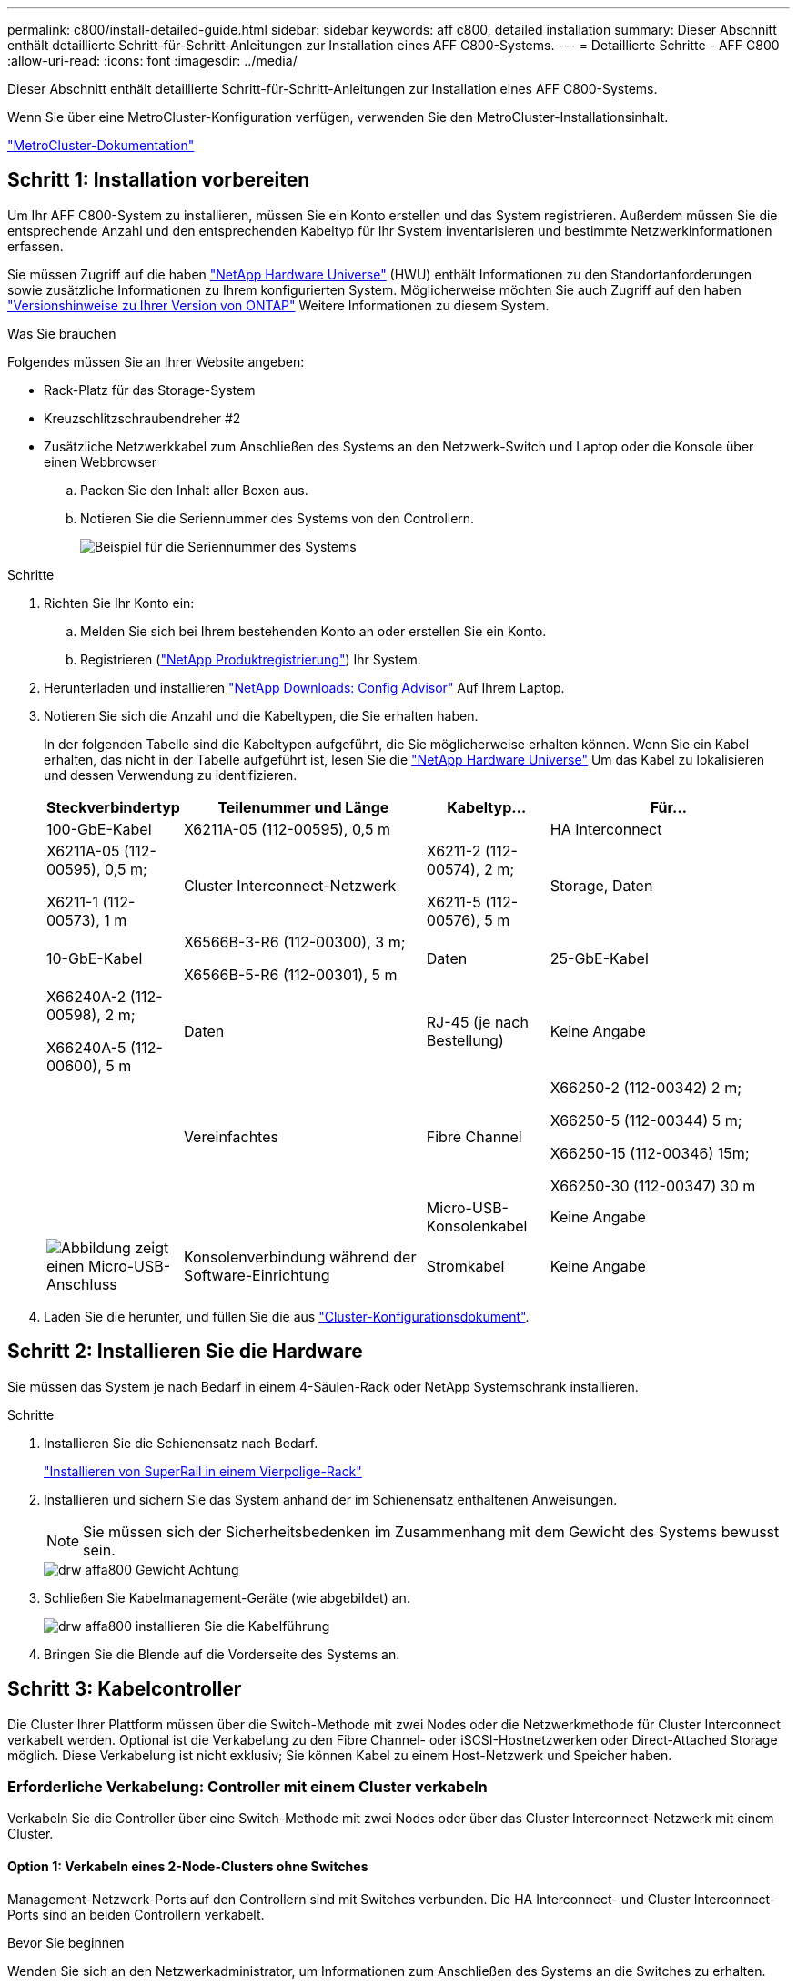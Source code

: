 ---
permalink: c800/install-detailed-guide.html 
sidebar: sidebar 
keywords: aff c800, detailed installation 
summary: Dieser Abschnitt enthält detaillierte Schritt-für-Schritt-Anleitungen zur Installation eines AFF C800-Systems. 
---
= Detaillierte Schritte - AFF C800
:allow-uri-read: 
:icons: font
:imagesdir: ../media/


[role="lead"]
Dieser Abschnitt enthält detaillierte Schritt-für-Schritt-Anleitungen zur Installation eines AFF C800-Systems.

Wenn Sie über eine MetroCluster-Konfiguration verfügen, verwenden Sie den MetroCluster-Installationsinhalt.

https://docs.netapp.com/us-en/ontap-metrocluster/index.html["MetroCluster-Dokumentation"^]



== Schritt 1: Installation vorbereiten

Um Ihr AFF C800-System zu installieren, müssen Sie ein Konto erstellen und das System registrieren. Außerdem müssen Sie die entsprechende Anzahl und den entsprechenden Kabeltyp für Ihr System inventarisieren und bestimmte Netzwerkinformationen erfassen.

Sie müssen Zugriff auf die haben link:https://hwu.netapp.com["NetApp Hardware Universe"^] (HWU) enthält Informationen zu den Standortanforderungen sowie zusätzliche Informationen zu Ihrem konfigurierten System. Möglicherweise möchten Sie auch Zugriff auf den haben link:http://mysupport.netapp.com/documentation/productlibrary/index.html?productID=62286["Versionshinweise zu Ihrer Version von ONTAP"^] Weitere Informationen zu diesem System.

.Was Sie brauchen
Folgendes müssen Sie an Ihrer Website angeben:

* Rack-Platz für das Storage-System
* Kreuzschlitzschraubendreher #2
* Zusätzliche Netzwerkkabel zum Anschließen des Systems an den Netzwerk-Switch und Laptop oder die Konsole über einen Webbrowser
+
.. Packen Sie den Inhalt aller Boxen aus.
.. Notieren Sie die Seriennummer des Systems von den Controllern.
+
image::../media/drw_ssn_label.png[Beispiel für die Seriennummer des Systems, die den Standort der Nummer anzeigt]





.Schritte
. Richten Sie Ihr Konto ein:
+
.. Melden Sie sich bei Ihrem bestehenden Konto an oder erstellen Sie ein Konto.
.. Registrieren (link:https://mysupport.netapp.com/eservice/registerSNoAction.do?moduleName=RegisterMyProduct["NetApp Produktregistrierung"^]) Ihr System.


. Herunterladen und installieren link:https://mysupport.netapp.com/site/tools/tool-eula/activeiq-configadvisor["NetApp Downloads: Config Advisor"^] Auf Ihrem Laptop.
. Notieren Sie sich die Anzahl und die Kabeltypen, die Sie erhalten haben.
+
In der folgenden Tabelle sind die Kabeltypen aufgeführt, die Sie möglicherweise erhalten können. Wenn Sie ein Kabel erhalten, das nicht in der Tabelle aufgeführt ist, lesen Sie die link:https://hwu.netapp.com["NetApp Hardware Universe"^] Um das Kabel zu lokalisieren und dessen Verwendung zu identifizieren.

+
[cols="1,2,1,2"]
|===
| Steckverbindertyp | Teilenummer und Länge | Kabeltyp... | Für... 


 a| 
100-GbE-Kabel
 a| 
X6211A-05 (112-00595), 0,5 m
 a| 
image:../media/oie_cable100_gbe_qsfp28.png[""]
 a| 
HA Interconnect



 a| 
X6211A-05 (112-00595), 0,5 m;

X6211-1 (112-00573), 1 m
 a| 
Cluster Interconnect-Netzwerk



 a| 
X6211-2 (112-00574), 2 m;

X6211-5 (112-00576), 5 m
 a| 
Storage, Daten



 a| 
10-GbE-Kabel
 a| 
X6566B-3-R6 (112-00300), 3 m;

X6566B-5-R6 (112-00301), 5 m
 a| 
Daten



 a| 
25-GbE-Kabel
 a| 
X66240A-2 (112-00598), 2 m;

X66240A-5 (112-00600), 5 m
 a| 
Daten



 a| 
RJ-45 (je nach Bestellung)
 a| 
Keine Angabe
 a| 
image:../media/oie_cable_rj45.png[""]
 a| 
Vereinfachtes



 a| 
Fibre Channel
 a| 
X66250-2 (112-00342) 2 m;

X66250-5 (112-00344) 5 m;

X66250-15 (112-00346) 15m;

X66250-30 (112-00347) 30 m
 a| 
image:../media/oie_cable_fc_optical.png[""]
 a| 



 a| 
Micro-USB-Konsolenkabel
 a| 
Keine Angabe
 a| 
image:../media/oie_cable_micro_usb.png["Abbildung zeigt einen Micro-USB-Anschluss"]
 a| 
Konsolenverbindung während der Software-Einrichtung



 a| 
Stromkabel
 a| 
Keine Angabe
 a| 
image:../media/oie_cable_power.png[""]
 a| 
System einschalten

|===
. Laden Sie die herunter, und füllen Sie die aus link:https://library.netapp.com/ecm/ecm_download_file/ECMLP2839002["Cluster-Konfigurationsdokument"^].




== Schritt 2: Installieren Sie die Hardware

Sie müssen das System je nach Bedarf in einem 4-Säulen-Rack oder NetApp Systemschrank installieren.

.Schritte
. Installieren Sie die Schienensatz nach Bedarf.
+
link:../com.netapp.doc.hw-rail-superrail/home.html["Installieren von SuperRail in einem Vierpolige-Rack"^]

. Installieren und sichern Sie das System anhand der im Schienensatz enthaltenen Anweisungen.
+

NOTE: Sie müssen sich der Sicherheitsbedenken im Zusammenhang mit dem Gewicht des Systems bewusst sein.

+
image::../media/drw_affa800_weight_caution.png[drw affa800 Gewicht Achtung]

. Schließen Sie Kabelmanagement-Geräte (wie abgebildet) an.
+
image::../media/drw_affa800_install_cable_mgmt.png[drw affa800 installieren Sie die Kabelführung]

. Bringen Sie die Blende auf die Vorderseite des Systems an.




== Schritt 3: Kabelcontroller

Die Cluster Ihrer Plattform müssen über die Switch-Methode mit zwei Nodes oder die Netzwerkmethode für Cluster Interconnect verkabelt werden. Optional ist die Verkabelung zu den Fibre Channel- oder iSCSI-Hostnetzwerken oder Direct-Attached Storage möglich. Diese Verkabelung ist nicht exklusiv; Sie können Kabel zu einem Host-Netzwerk und Speicher haben.



=== Erforderliche Verkabelung: Controller mit einem Cluster verkabeln

Verkabeln Sie die Controller über eine Switch-Methode mit zwei Nodes oder über das Cluster Interconnect-Netzwerk mit einem Cluster.



==== Option 1: Verkabeln eines 2-Node-Clusters ohne Switches

Management-Netzwerk-Ports auf den Controllern sind mit Switches verbunden. Die HA Interconnect- und Cluster Interconnect-Ports sind an beiden Controllern verkabelt.

.Bevor Sie beginnen
Wenden Sie sich an den Netzwerkadministrator, um Informationen zum Anschließen des Systems an die Switches zu erhalten.

Prüfen Sie unbedingt den Abbildungspfeil, um die richtige Ausrichtung des Kabelanschlusses zu prüfen.

image::../media/oie_cable_pull_tab_up.png[ziehen Sie die Lasche des oie-Kabels nach oben]


NOTE: Wenn Sie den Anschluss einsetzen, sollten Sie das Gefühl haben, dass er einrasten kann. Wenn Sie nicht das Gefühl haben, dass er klickt, entfernen Sie ihn, drehen Sie ihn um und versuchen Sie es erneut.

.Schritte
. Verwenden Sie die Animation oder die tabellarischen Schritte, um die Verkabelung zwischen den Controllern und den Switches abzuschließen:
+
.Animation – Verkabeln Sie einen 2-Node-Cluster ohne Switches
video::edc42447-f721-4cbe-b080-ab0c0123a139[panopto]
+
[cols="10,90"]
|===
| Schritt | Führen Sie die Ausführung an jedem Controller-Modul aus 


 a| 
image:../media/oie_legend_icon_1_dp.png[""]
 a| 
HA Interconnect Ports verkabeln:

** e0b bis e0b
** e1b bis e1bimage:../media/drw_affa800_ha_pair_cabling.png[""]




 a| 
image:../media/oie_legend_icon_2_lg.png[""]
 a| 
Verkabeln Sie die Cluster-Interconnect-Ports:

** e0a an e0a
** e1a bis e1aimage:../media/drw_affa800_tnsc_clust_cabling.png[""]




 a| 
image:../media/oie_legend_icon_3_lp.png[""]
 a| 
Verkabeln Sie die Management-Ports mit den Management-Netzwerk-Switches    image:../media/drw_affa800_mgmt_cabling.png["Abbildung zeigt die Position der Management-Ports auf der Rückseite des Systems"]



 a| 
image:../media/oie_legend_icon_attn_symbol.png[""]
 a| 
Schließen Sie die Stromkabel AN dieser Stelle NICHT an.

|===
. Informationen zur Durchführung optionaler Verkabelung finden Sie unter:
+
** <<Option 1: Kabel zu einem Fibre Channel-Hostnetzwerk>>
** <<Option 2: Kabel zu einem 10-GbE-Hostnetzwerk>>
** <<Option 3: Controller mit einem einzelnen Festplatten-Shelf verkabeln>>
** <<Option 4: Controller mit zwei Festplatten-Shelfs verkabeln>>


. Informationen zum Abschließen der Einrichtung des Systems finden Sie unter link:install-detailed-guide.html#step-4-complete-system-setup-and-configuration["Schritt 4: System-Setup und -Konfiguration abschließen"].




==== Option 2: Kabel ein geschalteter Cluster

Cluster Interconnect- und Management-Netzwerk-Ports an den Controllern sind mit Switches verbunden, während die HA Interconnect Ports an beiden Controllern verkabelt sind.

.Bevor Sie beginnen
Wenden Sie sich an den Netzwerkadministrator, um Informationen zum Anschließen des Systems an die Switches zu erhalten.

Prüfen Sie unbedingt den Abbildungspfeil, um die richtige Ausrichtung des Kabelanschlusses zu prüfen.

image::../media/oie_cable_pull_tab_up.png[ziehen Sie die Lasche des oie-Kabels nach oben]


NOTE: Wenn Sie den Anschluss einsetzen, sollten Sie das Gefühl haben, dass er einrasten kann. Wenn Sie nicht das Gefühl haben, dass er klickt, entfernen Sie ihn, drehen Sie ihn um und versuchen Sie es erneut.

.Schritte
. Verwenden Sie die Animation oder die tabellarischen Schritte, um die Verkabelung zwischen den Controllern und den Switches abzuschließen:
+
.Animation - Verkabeln Sie ein geschalteter Cluster
video::49e48140-4c5a-4395-a7d7-ab0c0123a10e[panopto]
+
[cols="10,90"]
|===
| Schritt | Führen Sie die Ausführung an jedem Controller-Modul aus 


 a| 
image:../media/oie_legend_icon_1_dp.png[""]
 a| 
HA Interconnect Ports verkabeln:

** e0b bis e0b
** e1b bis e1bimage:../media/drw_affa800_ha_pair_cabling.png[""]




 a| 
image:../media/oie_legend_icon_2_lg.png[""]
 a| 
Verkabeln Sie die Cluster-Interconnect-Ports mit den 100-GbE-Cluster-Interconnect-Switches. ** e0a ** e1aimage:../media/drw_affa800_switched_clust_cabling.png[""]



 a| 
image:../media/oie_legend_icon_3_lp.png[""]
 a| 
Verkabeln Sie die Management-Ports mit den Management-Netzwerk-Switches    image:../media/drw_affa800_mgmt_cabling.png["Abbildung zeigt die Position der Management-Ports auf der Rückseite des Systems"]



 a| 
image:../media/oie_legend_icon_attn_symbol.png[""]
 a| 
Schließen Sie die Stromkabel AN dieser Stelle NICHT an.

|===
. Informationen zur Durchführung optionaler Verkabelung finden Sie unter:
+
** <<Option 1: Kabel zu einem Fibre Channel-Hostnetzwerk>>
** <<Option 2: Kabel zu einem 10-GbE-Hostnetzwerk>>
** <<Option 3: Controller mit einem einzelnen Festplatten-Shelf verkabeln>>
** <<Option 4: Controller mit zwei Festplatten-Shelfs verkabeln>>


. Informationen zum Abschließen der Einrichtung des Systems finden Sie unter link:install-detailed-guide.html#step-4-complete-system-setup-and-configuration["Schritt 4: System-Setup und -Konfiguration abschließen"].




=== Optionale Verkabelung: Kabelkonfigurationsabhängige Optionen

Sie verfügen über eine konfigurationsabhängige optionale Verkabelung mit den Fibre Channel- oder iSCSI-Hostnetzwerken oder dem Direct-Attached Storage. Diese Verkabelung ist nicht exklusiv; Sie können die Verkabelung zu einem Host-Netzwerk und Speicher haben.



==== Option 1: Kabel zu einem Fibre Channel-Hostnetzwerk

Fibre Channel-Ports auf den Controllern sind mit Fibre Channel Host-Netzwerk-Switches verbunden.

.Bevor Sie beginnen
Wenden Sie sich an den Netzwerkadministrator, um Informationen zum Anschließen des Systems an die Switches zu erhalten.

Prüfen Sie unbedingt den Abbildungspfeil, um die richtige Ausrichtung des Kabelanschlusses zu prüfen.

image::../media/oie_cable_pull_tab_up.png[ziehen Sie die Lasche des oie-Kabels nach oben]


NOTE: Wenn Sie den Anschluss einsetzen, sollten Sie das Gefühl haben, dass er einrasten kann. Wenn Sie nicht das Gefühl haben, dass er klickt, entfernen Sie ihn, drehen Sie ihn um und versuchen Sie es erneut.

[cols="10,90"]
|===
| Schritt | Führen Sie die Ausführung an jedem Controller-Modul aus 


 a| 
1
 a| 
Verkabeln Sie die Ports 2a bis 2d mit den FC-Host-Switches.image:../media/drw_affa800_fc_host_cabling.png[""]



 a| 
2
 a| 
Um andere optionale Kabel durchzuführen, wählen Sie aus:

* <<Option 3: Controller mit einem einzelnen Festplatten-Shelf verkabeln>>
* <<Option 4: Controller mit zwei Festplatten-Shelfs verkabeln>>




 a| 
3
 a| 
Informationen zum Abschließen der Einrichtung des Systems finden Sie unter link:install-detailed-guide.html#step-4-complete-system-setup-and-configuration["Schritt 4: System-Setup und -Konfiguration abschließen"].

|===


==== Option 2: Kabel zu einem 10-GbE-Hostnetzwerk

10-GbE-Ports auf den Controllern sind mit 10-GbE-Host-Netzwerk-Switches verbunden.

.Bevor Sie beginnen
Wenden Sie sich an den Netzwerkadministrator, um Informationen zum Anschließen des Systems an die Switches zu erhalten.

Prüfen Sie unbedingt den Abbildungspfeil, um die richtige Ausrichtung des Kabelanschlusses zu prüfen.

image::../media/oie_cable_pull_tab_up.png[ziehen Sie die Lasche des oie-Kabels nach oben]


NOTE: Wenn Sie den Anschluss einsetzen, sollten Sie das Gefühl haben, dass er einrasten kann. Wenn Sie nicht das Gefühl haben, dass er klickt, entfernen Sie ihn, drehen Sie ihn um und versuchen Sie es erneut.

[cols="10,90"]
|===
| Schritt | Führen Sie die Ausführung an jedem Controller-Modul aus 


 a| 
1
 a| 
Verkabeln Sie die Ports e4a über e4d mit den 10 GbE Host Netzwerk-Switches.image:../media/drw_affa800_10gbe_host_cabling.png[""]



 a| 
2
 a| 
Um andere optionale Kabel durchzuführen, wählen Sie aus:

* <<Option 3: Controller mit einem einzelnen Festplatten-Shelf verkabeln>>
* <<Option 4: Controller mit zwei Festplatten-Shelfs verkabeln>>




 a| 
3
 a| 
Informationen zum Abschließen der Einrichtung des Systems finden Sie unter link:install-detailed-guide.html#step-4-complete-system-setup-and-configuration["Schritt 4: System-Setup und -Konfiguration abschließen"].

|===


==== Option 3: Controller mit einem einzelnen Festplatten-Shelf verkabeln

Sie müssen jeden Controller mit den NSM-Modulen am NS224-Laufwerk-Shelf verkabeln.

.Bevor Sie beginnen
Prüfen Sie unbedingt den Abbildungspfeil, um die richtige Ausrichtung des Kabelanschlusses zu prüfen.

image::../media/oie_cable_pull_tab_up.png[ziehen Sie die Lasche des oie-Kabels nach oben]


NOTE: Wenn Sie den Anschluss einsetzen, sollten Sie das Gefühl haben, dass er einrasten kann. Wenn Sie nicht das Gefühl haben, dass er klickt, entfernen Sie ihn, drehen Sie ihn um und versuchen Sie es erneut.

Verwenden Sie die Animation oder die tabellarischen Schritte, um Ihre Controller mit einem einzelnen Shelf zu verkabeln:

.Animation – Verkabeln Sie die Controller mit einem einzelnen Laufwerk-Shelf
video::09dade4f-00bd-4d41-97d7-ab0c0123a0b4[panopto]
[cols="10,90"]
|===
| Schritt | Führen Sie die Ausführung an jedem Controller-Modul aus 


 a| 
image:../media/oie_legend_icon_1_mb.png[""]
 a| 
Controller A am Shelf verkabeln: image:../media/drw_affa800_1shelf_cabling_a.png[""]



 a| 
image:../media/oie_legend_icon_2_lo.png[""]
 a| 
Controller B am Shelf verkabeln: image:../media/drw_affa800_1shelf_cabling_b.png[""]

|===
Informationen zum Abschließen der Einrichtung des Systems finden Sie unter link:install-detailed-guide.html#step-4-complete-system-setup-and-configuration["Schritt 4: System-Setup und -Konfiguration abschließen"].



==== Option 4: Controller mit zwei Festplatten-Shelfs verkabeln

Sie müssen jeden Controller an beiden NS224 Laufwerk-Shelfs mit den NSM-Modulen verkabeln.

.Bevor Sie beginnen
Prüfen Sie unbedingt den Abbildungspfeil, um die richtige Ausrichtung des Kabelanschlusses zu prüfen.

image::../media/oie_cable_pull_tab_up.png[ziehen Sie die Lasche des oie-Kabels nach oben]


NOTE: Wenn Sie den Anschluss einsetzen, sollten Sie das Gefühl haben, dass er einrasten kann. Wenn Sie nicht das Gefühl haben, dass er klickt, entfernen Sie ihn, drehen Sie ihn um und versuchen Sie es erneut.

Verwenden Sie die Animation oder die tabellarischen Schritte, um Ihre Controller mit zwei Laufwerk-Shelfs zu verkabeln:

.Animation – Verkabeln Sie die Controller mit zwei Laufwerk-Shelfs
video::fe50ac38-9375-4e6b-85af-ab0c0123a0e0[panopto]
[cols="10,90"]
|===
| Schritt | Führen Sie die Ausführung an jedem Controller-Modul aus 


 a| 
image:../media/oie_legend_icon_1_mb.png[""]
 a| 
Verbinden Sie Controller A mit den Shelfs: image:../media/drw_affa800_2shelf_cabling_a.png[""]



 a| 
image:../media/oie_legend_icon_2_lo.png[""]
 a| 
Controller B mit den Shelfs verkabeln: image:../media/drw_affa800_2shelf_cabling_b.png[""]

|===
Informationen zum Abschließen der Einrichtung des Systems finden Sie unter link:install-detailed-guide.html#step-4-complete-system-setup-and-configuration["Schritt 4: System-Setup und -Konfiguration abschließen"].



== Schritt 4: System-Setup und -Konfiguration abschließen

Führen Sie die Systemeinrichtung und -Konfiguration mithilfe der Cluster-Erkennung mit nur einer Verbindung zum Switch und Laptop durch, oder indem Sie direkt einen Controller im System verbinden und dann eine Verbindung zum Management-Switch herstellen.



=== Option 1: Führen Sie die Systemeinrichtung und -Konfiguration durch, wenn die Netzwerkerkennung aktiviert ist

Wenn die Netzwerkerkennung auf Ihrem Laptop aktiviert ist, können Sie das System mit der automatischen Cluster-Erkennung einrichten und konfigurieren.

.Schritte
. Verwenden Sie die folgende Animation, um Shelf-IDs für ein oder mehrere Festplatten-Shelfs einzuschalten und festzulegen:
+
Für NS224 Laufwerk-Shelfs sind die Shelf-IDs auf 00 und 01 voreingestellt. Wenn Sie die Shelf-IDs ändern möchten, verwenden Sie das gerade gebogene Ende einer Büroklammer oder den Kugelschreiber mit schmaler Spitze, um auf die Shelf-ID-Taste hinter der Frontplatte zuzugreifen.

+
.Animation: Legen Sie die Festplatten-Shelf-IDs fest
video::c500e747-30f8-4763-9065-afbf00008e7f[panopto]
. Schließen Sie die Stromkabel an die Controller-Netzteile an, und schließen Sie sie dann an Stromquellen auf verschiedenen Stromkreisen an.
+
Das System beginnt zu booten. Das erste Booten kann bis zu acht Minuten dauern.

. Stellen Sie sicher, dass die Netzwerkerkennung auf Ihrem Laptop aktiviert ist.
+
Weitere Informationen finden Sie in der Online-Hilfe Ihres Notebooks.

. Verbinden Sie Ihren Laptop mit dem Management-Switch:


image::../media/dwr_laptop_to_switch_only.svg[dwr-Laptop nur zum Umschalten]

. Wählen Sie ein ONTAP-Symbol aus, um es zu ermitteln:
+
image::../media/drw_autodiscovery_controler_select.png[wählen sie den drw-Kontroller für die automatische Ermittlung aus]

+
.. Öffnen Sie Den Datei-Explorer.
.. Klicken Sie im linken Fensterbereich auf *Netzwerk*.
.. Klicken Sie mit der rechten Maustaste, und wählen Sie *Aktualisieren*.
.. Doppelklicken Sie auf das ONTAP-Symbol, und akzeptieren Sie alle auf dem Bildschirm angezeigten Zertifikate.
+

NOTE: XXXXX ist die Seriennummer des Systems für den Ziel-Node.

+
System Manager wird geöffnet.



. Konfigurieren Sie das System mithilfe von System Manager geführten Setups anhand der Daten, die Sie im erfasst haben link:https://library.netapp.com/ecm/ecm_download_file/ECMLP2862613["ONTAP Konfigurationsleitfaden"^].
. Richten Sie Ihr Konto ein und laden Sie Active IQ Config Advisor herunter:
+
.. Melden Sie sich bei Ihrem bestehenden Konto an oder erstellen Sie ein Konto.
+
https://mysupport.netapp.com/site/user/registration["NetApp Support-Registrierung"]

.. Registrieren Sie das System.
+
https://mysupport.netapp.com/site/systems/register["NetApp Produktregistrierung"]

.. Laden Sie Active IQ Config Advisor herunter.
+
https://mysupport.netapp.com/site/tools["NetApp Downloads: Config Advisor"]



. Überprüfen Sie den Systemzustand Ihres Systems, indem Sie Config Advisor ausführen.
. Wechseln Sie nach Abschluss der Erstkonfiguration mit dem link:https://www.netapp.com/data-management/oncommand-system-documentation/["ONTAP  ONTAP System Manager; Dokumentationsressourcen"^] Seite für Informationen über das Konfigurieren zusätzlicher Funktionen in ONTAP.




=== Option 2: Führen Sie die Systemeinrichtung und -Konfiguration durch, wenn die Netzwerkerkennung nicht aktiviert ist

Wenn die Netzwerkerkennung auf Ihrem Laptop nicht aktiviert ist, müssen Sie die Konfiguration und das Setup mit dieser Aufgabe abschließen.

.Schritte
. Laptop oder Konsole verkabeln und konfigurieren:
+
.. Stellen Sie den Konsolenport des Laptops oder der Konsole auf 115,200 Baud mit N-8-1 ein.
+

NOTE: Informationen zur Konfiguration des Konsolenport finden Sie in der Online-Hilfe Ihres Laptops oder der Konsole.

.. Schließen Sie das Konsolenkabel an den Laptop oder die Konsole an, und schließen Sie den Konsolenport am Controller mithilfe des im Lieferumfang des Systems verwendeten Konsolenkabels an.
+
image::../media/drw_console_connect_affa800.png[drw-Konsolenverbindung affa800]

.. Verbinden Sie den Laptop oder die Konsole mit dem Switch im Management-Subnetz.
+
image::../media/drw_client_mgmt_subnet_affa800.png[drw Client Management Subnetz afa800]

.. Weisen Sie dem Laptop oder der Konsole eine TCP/IP-Adresse zu. Verwenden Sie dabei eine Adresse, die sich im Management-Subnetz befindet.


. Verwenden Sie die folgende Animation, um Shelf-IDs für ein oder mehrere Festplatten-Shelfs einzuschalten und festzulegen:
+
Für NS224 Laufwerk-Shelfs sind die Shelf-IDs auf 00 und 01 voreingestellt. Wenn Sie die Shelf-IDs ändern möchten, verwenden Sie das gerade gebogene Ende einer Büroklammer oder den Kugelschreiber mit schmaler Spitze, um auf die Shelf-ID-Taste hinter der Frontplatte zuzugreifen.

+
.Animation: Legen Sie die Festplatten-Shelf-IDs fest
video::c500e747-30f8-4763-9065-afbf00008e7f[panopto]
. Schließen Sie die Stromkabel an die Controller-Netzteile an, und schließen Sie sie dann an Stromquellen auf verschiedenen Stromkreisen an.
+
Das System beginnt zu booten. Das erste Booten kann bis zu acht Minuten dauern.

. Weisen Sie einem der Nodes eine erste Node-Management-IP-Adresse zu.
+
[cols="1,2"]
|===
| Wenn das Managementnetzwerk DHCP enthält... | Dann... 


 a| 
Konfiguriert
 a| 
Notieren Sie die IP-Adresse, die den neuen Controllern zugewiesen ist.



 a| 
Nicht konfiguriert
 a| 
.. Öffnen Sie eine Konsolensitzung mit PuTTY, einem Terminalserver oder dem entsprechenden Betrag für Ihre Umgebung.
+

NOTE: Überprüfen Sie die Online-Hilfe Ihres Laptops oder Ihrer Konsole, wenn Sie nicht wissen, wie PuTTY konfiguriert werden soll.

.. Geben Sie die Management-IP-Adresse ein, wenn Sie dazu aufgefordert werden.


|===
. Konfigurieren Sie das Cluster unter System Manager auf Ihrem Laptop oder Ihrer Konsole:
+
.. Rufen Sie die Node-Management-IP-Adresse im Browser auf.
+

NOTE: Das Format für die Adresse ist +https://x.x.x.x+.

.. Konfigurieren Sie das System anhand der Daten, die Sie im erfasst haben link:https://library.netapp.com/ecm/ecm_download_file/ECMLP2862613["ONTAP Konfigurationsleitfaden"^].


. Richten Sie Ihr Konto ein und laden Sie Active IQ Config Advisor herunter:
+
.. Melden Sie sich bei Ihrem bestehenden Konto an oder erstellen Sie ein Konto.
+
https://mysupport.netapp.com/site/user/registration["NetApp Support-Registrierung"]

.. Registrieren Sie das System.
+
https://mysupport.netapp.com/site/systems/register["NetApp Produktregistrierung"]

.. Laden Sie Active IQ Config Advisor herunter.
+
https://mysupport.netapp.com/site/tools["NetApp Downloads: Config Advisor"]



. Überprüfen Sie den Systemzustand Ihres Systems, indem Sie Config Advisor ausführen.
. Wechseln Sie nach Abschluss der Erstkonfiguration mit dem link:https://www.netapp.com/data-management/oncommand-system-documentation/["ONTAP  ONTAP System Manager; Dokumentationsressourcen"^] Seite für Informationen über das Konfigurieren zusätzlicher Funktionen in ONTAP.


